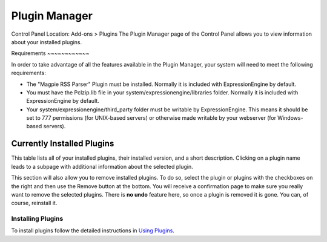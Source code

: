 Plugin Manager
==============

Control Panel Location: Add-ons > Plugins
The Plugin Manager page of the Control Panel allows you to view
information about your installed plugins.

|Plugin Manager|
Requirements
~~~~~~~~~~~~

In order to take advantage of all the features available in the Plugin
Manager, your system will need to meet the following requirements:

-  The "Magpie RSS Parser" Plugin must be installed. Normally it is
   included with ExpressionEngine by default.
-  You must have the Pclzip.lib file in your
   system/expressionengine/libraries folder. Normally it is included
   with ExpressionEngine by default.
-  Your system/expressionengine/third\_party folder must be writable by
   ExpressionEngine. This means it should be set to 777 permissions (for
   UNIX-based servers) or otherwise made writable by your webserver (for
   Windows-based servers).

Currently Installed Plugins
~~~~~~~~~~~~~~~~~~~~~~~~~~~

This table lists all of your installed plugins, their installed version,
and a short description. Clicking on a plugin name leads to a subpage
with additional information about the selected plugin.

This section will also allow you to remove installed plugins. To do so,
select the plugin or plugins with the checkboxes on the right and then
use the Remove button at the bottom. You will receive a confirmation
page to make sure you really want to remove the selected plugins. There
is **no undo** feature here, so once a plugin is removed it is gone. You
can, of course, reinstall it.

Installing Plugins
------------------

To install plugins follow the detailed instructions in `Using
Plugins <../../templates/plugins.html>`_.

.. |Plugin Manager| image:: ../../images/plugin_manager.png
